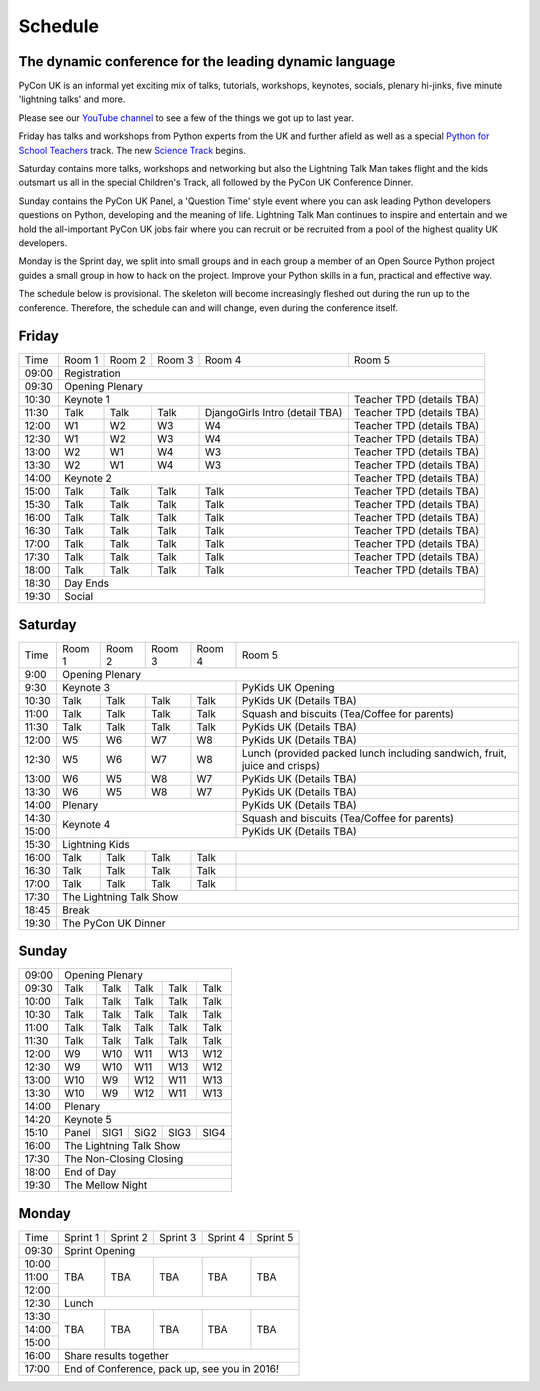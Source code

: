 Schedule
========

The dynamic conference for the leading dynamic language
-------------------------------------------------------

PyCon UK is an informal yet exciting mix of talks, tutorials,
workshops, keynotes, socials, plenary hi-jinks, five minute 'lightning
talks' and more.

Please see our `YouTube channel`_ to see a few of the things we got up
to last year.

Friday has talks and workshops from Python experts from the UK and
further afield as well as a special `Python for School Teachers`_
track. The new `Science Track`_ begins.

Saturday contains more talks, workshops and networking but also the
Lightning Talk Man takes flight and the kids outsmart us all in the
special Children's Track, all followed by the PyCon UK Conference
Dinner.

Sunday contains the PyCon UK Panel, a 'Question Time' style event
where you can ask leading Python developers questions on Python,
developing and the meaning of life. Lightning Talk Man continues to
inspire and entertain and we hold the all-important PyCon UK jobs fair
where you can recruit or be recruited from a pool of the highest
quality UK developers.

Monday is the Sprint day, we split into small groups and in each group
a member of an Open Source Python project guides a small group in how
to hack on the project. Improve your Python skills in a fun, practical
and effective way.
        
The schedule below is provisional. The skeleton will become
increasingly fleshed out during the run up to the
conference. Therefore, the schedule can and will change,
even during the conference itself.

.. _`YouTube channel`: https://www.youtube.com/channel/UChA9XP_feY1-1oSy2L7acog/videos
.. _`Python for School Teachers`: /education/
.. _`Science Track`: /science/
          
Friday
------

+----------+----------+----------+----------+--------------------------------+---------------------------+
| Time     | Room 1   | Room 2   | Room 3   | Room 4                         | Room 5                    |
+----------+----------+----------+----------+--------------------------------+---------------------------+
| 09:00    | Registration                                                                                |
+----------+-----------------------------------------------------------------+---------------------------+
| 09:30    | Opening Plenary                                                                             |
+----------+-----------------------------------------------------------------+---------------------------+
| 10:30    | Keynote 1                                                       | Teacher TPD (details TBA) |
+----------+----------+----------+----------+--------------------------------+---------------------------+
| 11:30    | Talk     | Talk     | Talk     | DjangoGirls Intro (detail TBA) | Teacher TPD (details TBA) |
+----------+----------+----------+----------+--------------------------------+---------------------------+
| 12:00    | W1       | W2       | W3       | W4                             | Teacher TPD (details TBA) |
+----------+----------+----------+----------+--------------------------------+---------------------------+
| 12:30    | W1       | W2       | W3       | W4                             | Teacher TPD (details TBA) |
+----------+----------+----------+----------+--------------------------------+---------------------------+
| 13:00    | W2       | W1       | W4       | W3                             | Teacher TPD (details TBA) |
+----------+----------+----------+----------+--------------------------------+---------------------------+
| 13:30    | W2       | W1       | W4       | W3                             | Teacher TPD (details TBA) |
+----------+----------+----------+----------+--------------------------------+---------------------------+
| 14:00    | Keynote 2                                                       | Teacher TPD (details TBA) |
+----------+----------+----------+----------+--------------------------------+---------------------------+
| 15:00    | Talk     | Talk     | Talk     | Talk                           | Teacher TPD (details TBA) |
+----------+----------+----------+----------+--------------------------------+---------------------------+
| 15:30    | Talk     | Talk     | Talk     | Talk                           | Teacher TPD (details TBA) |
+----------+----------+----------+----------+--------------------------------+---------------------------+
| 16:00    | Talk     | Talk     | Talk     | Talk                           | Teacher TPD (details TBA) |
+----------+----------+----------+----------+--------------------------------+---------------------------+
| 16:30    | Talk     | Talk     | Talk     | Talk                           | Teacher TPD (details TBA) |
+----------+----------+----------+----------+--------------------------------+---------------------------+
| 17:00    | Talk     | Talk     | Talk     | Talk                           | Teacher TPD (details TBA) |
+----------+----------+----------+----------+--------------------------------+---------------------------+
| 17:30    | Talk     | Talk     | Talk     | Talk                           | Teacher TPD (details TBA) |
+----------+----------+----------+----------+--------------------------------+---------------------------+
| 18:00    | Talk     | Talk     | Talk     | Talk                           | Teacher TPD (details TBA) |
+----------+----------+----------+----------+--------------------------------+---------------------------+
| 18:30    | Day Ends                                                                                    |
+----------+---------------------------------------------------------------------------------------------+
| 19:30    | Social                                                                                      |
+----------+----------+----------+----------+--------------------------------+---------------------------+


Saturday
--------

+----------+----------+----------+----------+----------+---------------------------------------------------------------------------+
| Time     | Room 1   | Room 2   | Room 3   | Room 4   | Room 5                                                                    |
+----------+----------+----------+----------+----------+---------------------------------------------------------------------------+
| 9:00     | Opening Plenary                                                                                                       |
+----------+-------------------------------------------+---------------------------------------------------------------------------+
| 9:30     | Keynote 3                                 | PyKids UK Opening                                                         |
+----------+----------+----------+----------+----------+---------------------------------------------------------------------------+
| 10:30    | Talk     | Talk     | Talk     | Talk     | PyKids UK (Details TBA)                                                   |
+----------+----------+----------+----------+----------+---------------------------------------------------------------------------+
| 11:00    | Talk     | Talk     | Talk     | Talk     | Squash and biscuits (Tea/Coffee for parents)                              |
+----------+----------+----------+----------+----------+---------------------------------------------------------------------------+
| 11:30    | Talk     | Talk     | Talk     | Talk     | PyKids UK (Details TBA)                                                   |
+----------+----------+----------+----------+----------+---------------------------------------------------------------------------+
| 12:00    | W5       | W6       | W7       | W8       | PyKids UK (Details TBA)                                                   |
+----------+----------+----------+----------+----------+---------------------------------------------------------------------------+
| 12:30    | W5       | W6       | W7       | W8       | Lunch (provided packed lunch including sandwich, fruit, juice and crisps) | 
+----------+----------+----------+----------+----------+---------------------------------------------------------------------------+
| 13:00    | W6       | W5       | W8       | W7       | PyKids UK (Details TBA)                                                   |
+----------+----------+----------+----------+----------+---------------------------------------------------------------------------+
| 13:30    | W6       | W5       | W8       | W7       | PyKids UK (Details TBA)                                                   |
+----------+----------+----------+----------+----------+---------------------------------------------------------------------------+
| 14:00    | Plenary                                   | PyKids UK (Details TBA)                                                   |
+----------+-------------------------------------------+---------------------------------------------------------------------------+
| 14:30    | Keynote 4                                 | Squash and biscuits (Tea/Coffee for parents)                              |
+----------+                                           +---------------------------------------------------------------------------+
| 15:00    |                                           | PyKids UK (Details TBA)                                                   |
+----------+----------+----------+----------+----------+---------------------------------------------------------------------------+
| 15:30    | Lightning Kids                                                                                                        |
+----------+----------+----------+----------+----------+---------------------------------------------------------------------------+
| 16:00    | Talk     | Talk     | Talk     | Talk     |                                                                           |
+----------+----------+----------+----------+----------+---------------------------------------------------------------------------+
| 16:30    | Talk     | Talk     | Talk     | Talk     |                                                                           |
+----------+----------+----------+----------+----------+---------------------------------------------------------------------------+
| 17:00    | Talk     | Talk     | Talk     | Talk     |                                                                           |
+----------+----------+----------+----------+----------+---------------------------------------------------------------------------+
| 17:30    | The Lightning Talk Show                                                                                               |
+----------+-----------------------------------------------------------------------------------------------------------------------+
| 18:45    | Break                                                                                                                 |
+----------+-----------------------------------------------------------------------------------------------------------------------+
| 19:30    | The PyCon UK Dinner                                                                                                   |
+----------+----------+----------+----------+----------+---------------------------------------------------------------------------+

Sunday
------

+----------+------------------------------------------------------+
| 09:00    | Opening Plenary                                      |
+----------+----------+----------+----------+----------+----------+
| 09:30    | Talk     | Talk     | Talk     | Talk     | Talk     |
+----------+----------+----------+----------+----------+----------+
| 10:00    | Talk     | Talk     | Talk     | Talk     | Talk     |
+----------+----------+----------+----------+----------+----------+
| 10:30    | Talk     | Talk     | Talk     | Talk     | Talk     |
+----------+----------+----------+----------+----------+----------+
| 11:00    | Talk     | Talk     | Talk     | Talk     | Talk     |
+----------+----------+----------+----------+----------+----------+
| 11:30    | Talk     | Talk     | Talk     | Talk     | Talk     |
+----------+----------+----------+----------+----------+----------+
| 12:00    | W9       | W10      | W11      | W13      | W12      |
+----------+----------+----------+----------+----------+----------+
| 12:30    | W9       | W10      | W11      | W13      | W12      |
+----------+----------+----------+----------+----------+----------+
| 13:00    | W10      | W9       | W12      | W11      | W13      |
+----------+----------+----------+----------+----------+----------+
| 13:30    | W10      | W9       | W12      | W11      | W13      |
+----------+----------+----------+----------+----------+----------+
| 14:00    | Plenary                                              |
+----------+------------------------------------------------------+
| 14:20    | Keynote 5                                            |
+----------+----------+----------+----------+----------+----------+
| 15:10    | Panel    | SIG1     | SiG2     | SIG3     | SIG4     |
+----------+----------+----------+----------+----------+----------+
| 16:00    | The Lightning Talk Show                              |
+----------+----------+----------+----------+----------+----------+
| 17:30    | The Non-Closing Closing                              |
+----------+------------------------------------------------------+
| 18:00    | End of Day                                           |
+----------+------------------------------------------------------+
| 19:30    | The Mellow Night                                     |
+----------+----------+----------+----------+----------+----------+

Monday
------

+----------+----------+----------+----------+----------+----------+
| Time     | Sprint 1 | Sprint 2 | Sprint 3 | Sprint 4 | Sprint 5 |
+----------+----------+----------+----------+----------+----------+
| 09:30    | Sprint Opening                                       |
+----------+----------+----------+----------+----------+----------+
| 10:00    | TBA      | TBA      | TBA      | TBA      | TBA      |
+----------+          |          |          |          |          |
| 11:00    |          |          |          |          |          |
+----------+          |          |          |          |          |
| 12:00    |          |          |          |          |          |
+----------+----------+----------+----------+----------+----------+
| 12:30    | Lunch                                                |
+----------+----------+----------+----------+----------+----------+
| 13:30    | TBA      | TBA      | TBA      | TBA      | TBA      |
+----------+          |          |          |          |          |
| 14:00    |          |          |          |          |          |
+----------+          |          |          |          |          |
| 15:00    |          |          |          |          |          |
+----------+----------+----------+----------+----------+----------+
| 16:00    | Share results together                               |
+----------+------------------------------------------------------+
| 17:00    | End of Conference, pack up, see you in 2016!         |
+----------+------------------------------------------------------+

